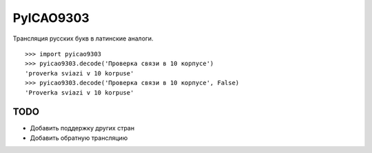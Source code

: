 PyICAO9303
==========

Трансляция русских букв в латинские аналоги.
::

    >>> import pyicao9303
    >>> pyicao9303.decode('Проверка связи в 10 корпусе')
    'proverka sviazi v 10 korpuse'
    >>> pyicao9303.decode('Проверка связи в 10 корпусе', False)
    'Proverka sviazi v 10 korpuse'


TODO
----

- Добавить поддержку других стран
- Добавить обратную трансляцию
